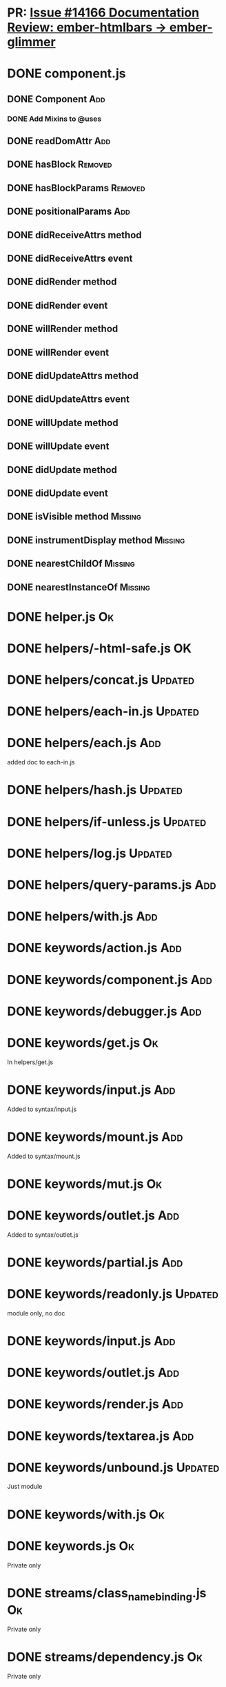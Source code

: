 * PR: [[https://github.com/emberjs/ember.js/issues/14166][Issue #14166 Documentation Review: ember-htmlbars -> ember-glimmer]]

* DONE component.js

** DONE Component                                                       :Add:

*** DONE Add Mixins to @uses

** DONE readDomAttr                                                     :Add:

** DONE hasBlock                                                    :Removed:

** DONE hasBlockParams                                              :Removed:

** DONE positionalParams                                                :Add:

** DONE didReceiveAttrs method

** DONE didReceiveAttrs event

** DONE didRender method

** DONE didRender event

** DONE willRender method

** DONE willRender event

** DONE didUpdateAttrs method

** DONE didUpdateAttrs event

** DONE willUpdate method

** DONE willUpdate event

** DONE didUpdate method

** DONE didUpdate event

** DONE isVisible method                                            :Missing:

** DONE instrumentDisplay method                                    :Missing:

** DONE nearestChildOf                                              :Missing:

** DONE nearestInstanceOf                                           :Missing:

* DONE helper.js                                                         :Ok:

* DONE helpers/-html-safe.js                                             :OK:

* DONE helpers/concat.js                                            :Updated:

* DONE helpers/each-in.js                                           :Updated:

* DONE helpers/each.js                                                  :Add:

added doc to each-in.js

* DONE helpers/hash.js                                              :Updated:

* DONE helpers/if-unless.js                                         :Updated:

* DONE helpers/log.js                                               :Updated:

* DONE helpers/query-params.js                                          :Add:

* DONE helpers/with.js                                                  :Add:

* DONE keywords/action.js                                               :Add:

* DONE keywords/component.js                                            :Add:

* DONE keywords/debugger.js                                             :Add:

* DONE keywords/get.js                                                   :Ok:

In helpers/get.js

* DONE keywords/input.js                                                :Add:

Added to syntax/input.js

* DONE keywords/mount.js                                                :Add:

Added to syntax/mount.js

* DONE keywords/mut.js                                                   :Ok:

* DONE keywords/outlet.js                                               :Add:

Added to syntax/outlet.js

* DONE keywords/partial.js                                              :Add:

* DONE keywords/readonly.js                                         :Updated:

module only, no doc

* DONE keywords/input.js                                                :Add:

* DONE keywords/outlet.js                                               :Add:

* DONE keywords/render.js                                               :Add:

* DONE keywords/textarea.js                                             :Add:

* DONE keywords/unbound.js                                          :Updated:

Just module

* DONE keywords/with.js                                                  :Ok:

* DONE keywords.js                                                       :Ok:

Private only

* DONE streams/class_name_binding.js                                     :Ok:

Private only

* DONE streams/dependency.js                                             :Ok:

Private only

* DONE streams/stream.js                                                 :Ok:

Private only

* DONE streams/subscriber.js                                             :Ok:

Private constructor

* DONE streams/utils.js                                             :Missing:

All private except for `subscribe`. Subscribe function is missing in glimmer package.

* DONE instrumentation-support                                      :Missing:

Private function instrument. 

* DONE system/lookup-helper.js                                      :Missing:

Private javadoc function _findHelper.  Similar function found in environment.js (lookupHelper) but slightly different behavior

* DONE utils/is-component.js                                        :Missing:

private... Logic moved to glimmer engine

* DONE views/outlets.js                                                 :Add:
